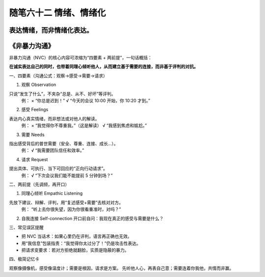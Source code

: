 ﻿随笔六十二 情绪、情绪化
============================

表达情绪，而非情绪化表达。
-----------------------------------------------------------------------------------------------------

《非暴力沟通》
-----------------------------------------------------------------------------------------------------

非暴力沟通（NVC）的核心内容可浓缩为“四要素 + 两前提”，一句话概括： 

**在诚实表达自己的同时，也带着同理心倾听他人，从而建立基于需要的连接，而非基于评判的对抗。**

  
一、四要素（沟通公式：观察→感受→需要→请求） 

1. 观察 Observation  
   
只说“发生了什么”，不夹杂“总是、从不、好坏”等评判。  
   例：  
   × “你总是迟到！”  
   √ “今天的会议 10:00 开始，你 10:20 才到。”  

2. 感受 Feelings  
   
表达内心真实情绪，而非想法或对他人的解读。  
   例：  
   × “我觉得你不尊重我。”（这是解读）  
   √ “我感到焦虑和尴尬。”  

3. 需要 Needs  
   
指出感受背后的普世需要（安全、尊重、连接、成长…）。  
   例：  
   √ “我需要团队信任和效率。”  

4. 请求 Request  
   
提出具体、可执行、当下可回应的“正向行动请求”。  
   例：  
   √ “下次会议我们能不能提前 5 分钟到场？”  


二、两前提（先调频，再开口）

1. 同理心倾听 Empathic Listening  
   
先放下建议、辩解、评判，用“复述感受+需要”去核对对方。  
   例：  
   “听上去你很失望，因为你很看重准时，对吗？”  

2. 自我连接 Self-connection  
   开口前自问：我现在真正的感受与需要是什么？  


三、常见误区提醒  

• 把 NVC 当话术：如果心里仍在评判，语言再正确也无效。  
• 用“我信息”包装指责：“我觉得你太过分了！”仍是攻击性表达。  
• 把请求变要求：若对方拒绝就翻脸，实质是隐蔽的暴力。  

  
四、极简记忆卡  

观察像摄像机，感受像温度计；需要是根因，请求是方案。  
先听他人心，再表自己意；需要连着你我他，共情而非赢。
